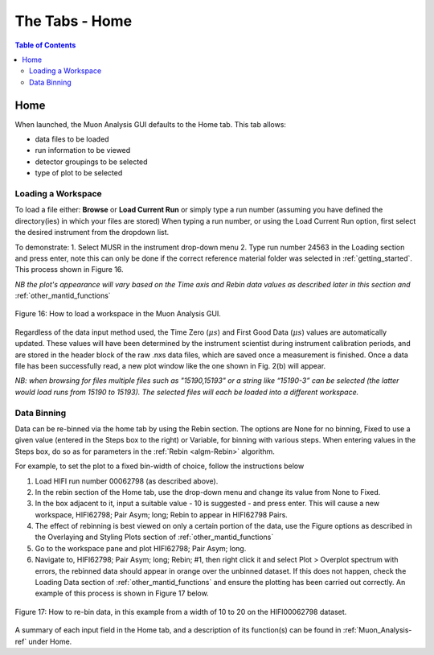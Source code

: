.. _the_tabs_home:

===============
The Tabs - Home
===============

.. index:: The Tabs - Home

.. contents:: Table of Contents
  :local:

Home
====

When launched, the Muon Analysis GUI defaults to the Home tab. This tab allows: 

* data files to be loaded
* run information to be viewed
* detector groupings to be selected
* type of plot to be selected

Loading a Workspace
-------------------

To load a file either: **Browse** or **Load Current Run** or simply type a run number (assuming you have defined the directory(ies) in which your files are stored)
When typing a run number, or using the Load Current Run option, first select the desired instrument from the dropdown list. 
 
To demonstrate: 
1. Select MUSR in the instrument drop-down menu
2. Type run number 24563 in the Loading section and press enter, note this can only be done if the correct reference material folder was selected in :ref:`getting_started`. This process shown in Figure 16.
    
*NB the plot's appearance will vary based on the Time axis and Rebin data values as described later in this section and* :ref:`other_mantid_functions` 

.. figure:: /images/thetabshomefig16.gif
    :align: center

    Figure 16: How to load a workspace in the Muon Analysis GUI. 

Regardless of the data input method used, the Time Zero (:math:`{\mu s}`) and First Good Data (:math:`{\mu s}`) 
values are automatically updated. These values will have been determined by the instrument scientist during instrument calibration periods, and are stored in the header 
block of the raw .nxs data files, which are saved once a measurement is finished. Once a data file has been successfully read, a new plot window like the one shown in Fig. 2(b) will appear.

*NB: when browsing for files multiple files such as "15190,15193"  or a string like “15190-3” can be selected (the latter would load runs from 15190 to 15193). 
The selected files will each be loaded into a different workspace.*


Data Binning
------------

Data can be re-binned via the home tab by using the Rebin section. The options are None for no binning, Fixed to use a 
given value (entered in the Steps box to the right) or Variable, for binning 
with various steps. When entering values in the Steps box, do so as for parameters in the 
:ref:`Rebin <algm-Rebin>` algorithm.

For example, to set the plot to a fixed bin-width of choice, follow the instructions below

1.  Load HIFI run number 00062798 (as described above).
2.  In the rebin section of the Home tab, use the drop-down menu and change its value from None to Fixed.
3.  In the box adjacent to it, input a suitable value - 10 is suggested - and press enter. This will cause a new workspace, HIFI62798; Pair Asym; long; Rebin to appear in HIFI62798 Pairs.
4.  The effect of rebinning is best viewed on only a certain portion of the data, use the Figure options as described in the Overlaying and Styling Plots section of :ref:`other_mantid_functions`
5.  Go to the workspace pane and plot HIFI62798; Pair Asym; long.
6.	Navigate to, HIFI62798; Pair Asym; long; Rebin; #1, then right click it and select Plot > Overplot spectrum with errors, the rebinned data should appear in orange over the unbinned dataset. If this does not happen, check the Loading Data section of :ref:`other_mantid_functions` and ensure the plotting has been carried out correctly. An example of this process is shown in Figure 17 below.

.. figure:: /images/thetabshomefig17.gif
    :align: center

    Figure 17: How to re-bin data, in this example from a width of 10 to 20 on the HIFI00062798
    dataset.

A summary of each input field in the Home tab, and a description of its function(s) can be found in :ref:`Muon_Analysis-ref` under Home.
